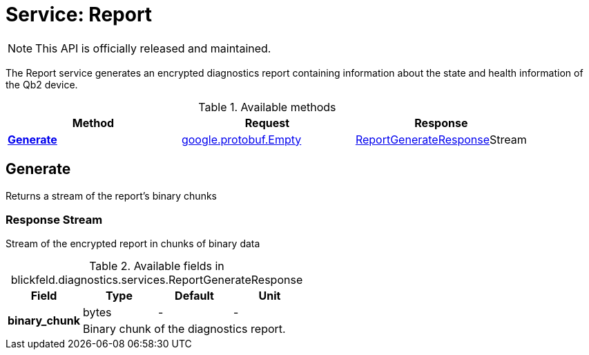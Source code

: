= Service: Report

NOTE: This API is officially released and maintained.

The Report service generates an encrypted diagnostics report containing information about 
the state and health information of the Qb2 device.

.Available methods
|===
| Method | Request | Response

| *xref:#Generate[]* | https://protobuf.dev/reference/protobuf/google.protobuf/#empty[google.protobuf.Empty]| xref:blickfeld/diagnostics/services/report.adoc#_blickfeld_diagnostics_services_ReportGenerateResponse[ReportGenerateResponse]Stream 
|===
[#Generate]
== Generate

Returns a stream of the report's binary chunks

[#_blickfeld_diagnostics_services_ReportGenerateResponse]
=== Response Stream

Stream of the encrypted report in chunks of binary data

.Available fields in blickfeld.diagnostics.services.ReportGenerateResponse
|===
| Field | Type | Default | Unit

.2+| *binary_chunk* | bytes| - | - 
3+| Binary chunk of the diagnostics report.

|===

